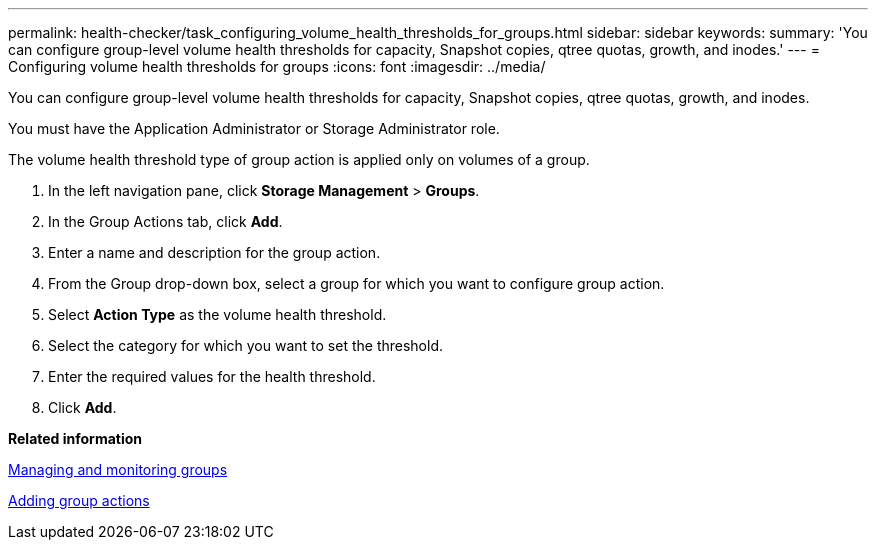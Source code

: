 ---
permalink: health-checker/task_configuring_volume_health_thresholds_for_groups.html
sidebar: sidebar
keywords: 
summary: 'You can configure group-level volume health thresholds for capacity, Snapshot copies, qtree quotas, growth, and inodes.'
---
= Configuring volume health thresholds for groups
:icons: font
:imagesdir: ../media/

[.lead]
You can configure group-level volume health thresholds for capacity, Snapshot copies, qtree quotas, growth, and inodes.

You must have the Application Administrator or Storage Administrator role.

The volume health threshold type of group action is applied only on volumes of a group.

. In the left navigation pane, click *Storage Management* > *Groups*.
. In the Group Actions tab, click *Add*.
. Enter a name and description for the group action.
. From the Group drop-down box, select a group for which you want to configure group action.
. Select *Action Type* as the volume health threshold.
. Select the category for which you want to set the threshold.
. Enter the required values for the health threshold.
. Click *Add*.

*Related information*

xref:concept_managing_and_monitoring_groups.adoc[Managing and monitoring groups]

xref:task_adding_group_actions.adoc[Adding group actions]

